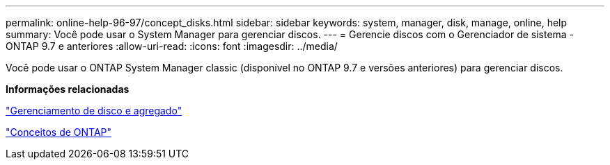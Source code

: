 ---
permalink: online-help-96-97/concept_disks.html 
sidebar: sidebar 
keywords: system, manager, disk, manage, online, help 
summary: Você pode usar o System Manager para gerenciar discos. 
---
= Gerencie discos com o Gerenciador de sistema - ONTAP 9.7 e anteriores
:allow-uri-read: 
:icons: font
:imagesdir: ../media/


[role="lead"]
Você pode usar o ONTAP System Manager classic (disponível no ONTAP 9.7 e versões anteriores) para gerenciar discos.

*Informações relacionadas*

https://docs.netapp.com/us-en/ontap/disks-aggregates/index.html["Gerenciamento de disco e agregado"^]

https://docs.netapp.com/us-en/ontap/concepts/index.html["Conceitos de ONTAP"^]
